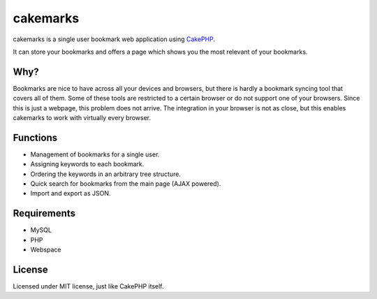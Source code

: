 .. Copyright © 2012-2013, 2017 Martin Ueding <dev@martin-ueding.de>
.. Licensed under the MIT License (http://www.opensource.org/licenses/mit-license.php).

#########
cakemarks
#########

cakemarks is a single user bookmark web application using `CakePHP
<http://cakephp.org>`_.

It can store your bookmarks and offers a page which shows you the most relevant
of your bookmarks.

.. figure:: screenshot.png

Why?
====

Bookmarks are nice to have across all your devices and browsers, but there is
hardly a bookmark syncing tool that covers all of them. Some of these tools are
restricted to a certain browser or do not support one of your browsers. Since
this is just a webpage, this problem does not arrive. The integration in your
browser is not as close, but this enables cakemarks to work with virtually
every browser.

Functions
=========

- Management of bookmarks for a single user.
- Assigning keywords to each bookmark.
- Ordering the keywords in an arbitrary tree structure.
- Quick search for bookmarks from the main page (AJAX powered).
- Import and export as JSON.

Requirements
============

-  MySQL
-  PHP
-  Webspace

License
=======

Licensed under MIT license, just like CakePHP itself.
